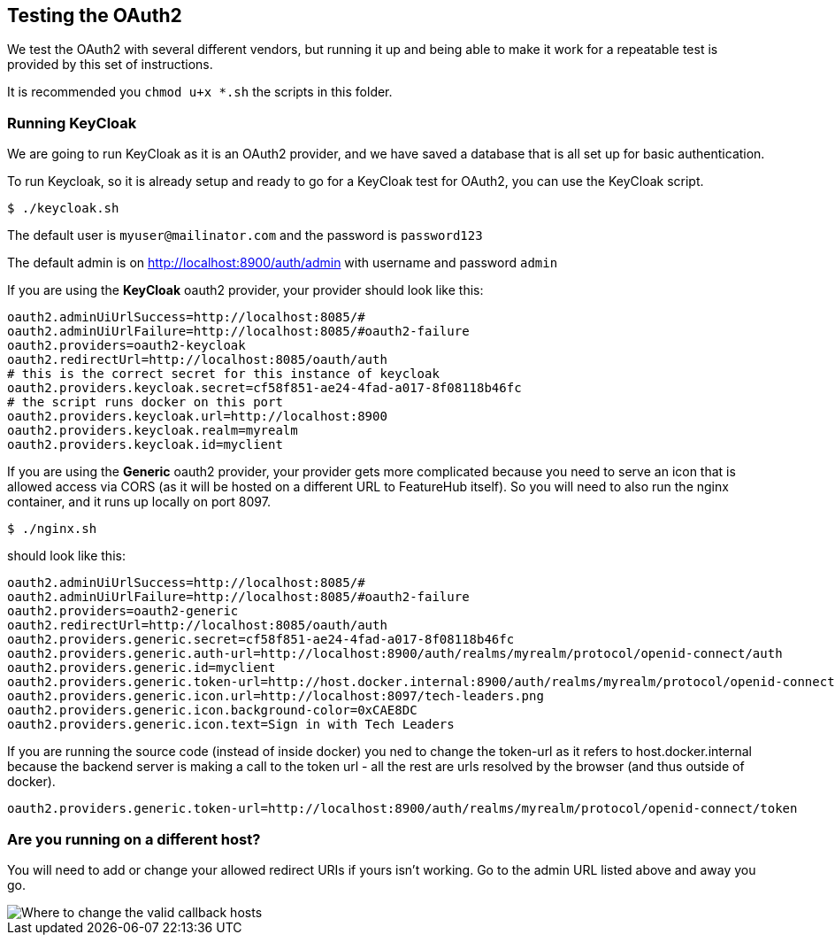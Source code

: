 == Testing the OAuth2

We test the OAuth2 with several different vendors, but running it up and being able to make it
work for a repeatable test is provided by this set of instructions.

It is recommended you `chmod u+x *.sh` the scripts in this folder.

=== Running KeyCloak

We are going to run KeyCloak as it is an OAuth2 provider, and we have saved a database that is
all set up for basic authentication.

To run Keycloak, so it is already setup and ready to go for a KeyCloak test
for OAuth2, you can use the KeyCloak script.

 $ ./keycloak.sh

The default user is `myuser@mailinator.com` and the password is `password123`

The default admin is on http://localhost:8900/auth/admin with username and password `admin`

If you are using the *KeyCloak* oauth2 provider, your provider should look like this:

[source,properties]
----
oauth2.adminUiUrlSuccess=http://localhost:8085/#
oauth2.adminUiUrlFailure=http://localhost:8085/#oauth2-failure
oauth2.providers=oauth2-keycloak
oauth2.redirectUrl=http://localhost:8085/oauth/auth
# this is the correct secret for this instance of keycloak
oauth2.providers.keycloak.secret=cf58f851-ae24-4fad-a017-8f08118b46fc
# the script runs docker on this port
oauth2.providers.keycloak.url=http://localhost:8900
oauth2.providers.keycloak.realm=myrealm
oauth2.providers.keycloak.id=myclient
----

If you are using the *Generic* oauth2 provider, your provider gets more complicated because
you need to serve an icon that is allowed access via CORS (as it will be hosted on a different URL
to FeatureHub itself). So you will need to also run the nginx container, and it runs up locally
on port 8097.

 $ ./nginx.sh

should look like this:

[source,properties]
----
oauth2.adminUiUrlSuccess=http://localhost:8085/#
oauth2.adminUiUrlFailure=http://localhost:8085/#oauth2-failure
oauth2.providers=oauth2-generic
oauth2.redirectUrl=http://localhost:8085/oauth/auth
oauth2.providers.generic.secret=cf58f851-ae24-4fad-a017-8f08118b46fc
oauth2.providers.generic.auth-url=http://localhost:8900/auth/realms/myrealm/protocol/openid-connect/auth
oauth2.providers.generic.id=myclient
oauth2.providers.generic.token-url=http://host.docker.internal:8900/auth/realms/myrealm/protocol/openid-connect/token
oauth2.providers.generic.icon.url=http://localhost:8097/tech-leaders.png
oauth2.providers.generic.icon.background-color=0xCAE8DC
oauth2.providers.generic.icon.text=Sign in with Tech Leaders
----

If you are running the source code (instead of inside docker) you ned to change the token-url as it
refers to host.docker.internal because the backend server is making a call to the token url - all the rest are
urls resolved by the browser (and thus outside of docker).

[source,properties]
----
oauth2.providers.generic.token-url=http://localhost:8900/auth/realms/myrealm/protocol/openid-connect/token
----



=== Are you running on a different host?

You will need to add or change your allowed redirect URIs if yours isn't working. Go to the admin URL
listed above and away you go.

image::keycloak-db/change-valid-host.png[Where to change the valid callback hosts]
